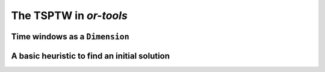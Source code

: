 ..  _first_tsptw_implementation:

The TSPTW in *or-tools*
===========================

..  raw:: latex

    You can find the code in the file~\code{tsp.h}, \code{tsp\_epix.h}, \code{tsp\_minimal.cc}, \code{tsp.cc}, 
    \code{tsplib\_solution\_to\_epix.cc} and~\code{tsp\_forbidden\_arcs.cc} and the data
    in the files~\code{tsp\_parameters.txt}, \code{a280.tsp} and~\code{a280.opt.tour}.\\~\\

..  only:: html

    ..  container:: files-sidebar

        ..  raw:: html 
        
            <ol>
              <li>C++ code:
                <ol>
                  <li><a href="../../../tutorials/cplusplus/chap9/tsptw.h">tsptw.h</a></li>
                  <li><a href="../../../tutorials/cplusplus/chap9/tsptw_epix.h">tsptw_epix.h</a></li>
                  <li><a href="../../../tutorials/cplusplus/chap9/tsptw.cc">tsptw.cc</a></li>
                </ol>
              </li>
              <li>Data files:
                <ol>
                  <li><a href="../../../tutorials/cplusplus/chap9/LIB_n20w20.001.txt">LIB_n20w20.001.txt</a></li>
                  <li><a href="../../../tutorials/cplusplus/chap9/DSU_n20w20.001.txt">DSU_n20w20.001.txt</a></li>
                  <li><a href="../../../tutorials/cplusplus/chap9/LIB_test.txt">LIB_test.txt</a></li>
                </ol>
              </li>

            </ol>


..  only:: draft

    We try to solve the TSPTW Problem. First, we use ``Dimension``\s to model the time windows and we use the default 
    routing strategy. Then, we use a basic heuristic to create a starting solution for the Local Search.



Time windows as a ``Dimension``
--------------------------------------

..  only:: draft

    You'll find the code in the file :file:`tsptw.cc`.
    
    

A basic heuristic to find an initial solution
------------------------------------------------

..  only:: draft

    

..  raw:: html
    
    <br><br><br><br><br><br><br><br><br><br><br><br><br><br><br><br><br><br><br><br><br><br><br><br><br><br><br>
    <br><br><br><br><br><br><br><br><br><br><br><br><br><br><br><br><br><br><br><br><br><br><br><br><br><br><br>

